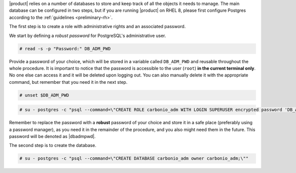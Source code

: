 .. SPDX-FileCopyrightText: 2022 Zextras <https://www.zextras.com/>
..
.. SPDX-License-Identifier: CC-BY-NC-SA-4.0

|product| relies on a number of databases to store and keep track of
all the objects it needs to manage. The main database can be
configured in two steps, but if you are running |product| on RHEL 8,
please first configure Postgres according to the :ref:`guidelines
<preliminary-rh>`.

The first step is to create a role with administrative rights and an
associated password.

We start by defining a *robust password* for PostgreSQL's
administrative user.

.. code:: console

   # read -s -p "Password:" DB_ADM_PWD

Provide a password of your choice, which will be stored in a variable
called ``DB_ADM_PWD`` and reusable throughout the whole procedure. It
is important to notice that the password is accessible to the user
(``root``) **in the current terminal only**. No one else can access it
and it will be deleted upon logging out. You can also manually delete
it with the appropriate command, but remember that you need it in
the next step.

.. code:: console

   # unset $DB_ADM_PWD

.. code:: console

   # su - postgres -c "psql --command=\"CREATE ROLE carbonio_adm WITH LOGIN SUPERUSER encrypted password 'DB_ADM_PWD';\""

Remember to replace the password with a **robust** password of your
choice and store it in a safe place (preferably using a password
manager), as you need it in the remainder of the procedure, and you
also might need them in the future. This password will be denoted as
|dbadmpwd|.

The second step is to create the database.

.. code:: console

   # su - postgres -c "psql --command=\"CREATE DATABASE carbonio_adm owner carbonio_adm;\""
